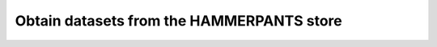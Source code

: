 .. _inm7usecase_hammerpants:

Obtain datasets from the HAMMERPANTS store
^^^^^^^^^^^^^^^^^^^^^^^^^^^^^^^^^^^^^^^^^^


.. todo::

   - context: data analysis project
   - outline the general set up of an analysis dataset, cross-reference to the
     yoda principles
   - INM-7 specific: what is HAMMPERPANTS?
   - INM-7 specific: how to install and get data that is on HAMMERPANTS
   - possibly: analysis best-practices after data retrieval (reproducible
     execution and all things yoda principles)
